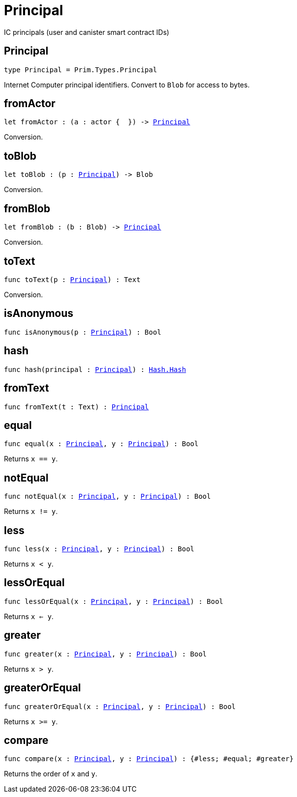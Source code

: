 [[module.Principal]]
= Principal

IC principals (user and canister smart contract IDs)

[[type.Principal]]
== Principal

[source.no-repl,motoko,subs=+macros]
----
type Principal = Prim.Types.Principal
----

Internet Computer principal identifiers.
Convert to `Blob` for access to bytes.

[[fromActor]]
== fromActor

[source.no-repl,motoko,subs=+macros]
----
let fromActor : (a : actor {  }) -> xref:#type.Principal[Principal]
----

Conversion.

[[toBlob]]
== toBlob

[source.no-repl,motoko,subs=+macros]
----
let toBlob : (p : xref:#type.Principal[Principal]) -> Blob
----

Conversion.

[[fromBlob]]
== fromBlob

[source.no-repl,motoko,subs=+macros]
----
let fromBlob : (b : Blob) -> xref:#type.Principal[Principal]
----

Conversion.

[[toText]]
== toText

[source.no-repl,motoko,subs=+macros]
----
func toText(p : xref:#type.Principal[Principal]) : Text
----

Conversion.

[[isAnonymous]]
== isAnonymous

[source.no-repl,motoko,subs=+macros]
----
func isAnonymous(p : xref:#type.Principal[Principal]) : Bool
----



[[hash]]
== hash

[source.no-repl,motoko,subs=+macros]
----
func hash(principal : xref:#type.Principal[Principal]) : xref:Hash.adoc#type.Hash[Hash.Hash]
----



[[fromText]]
== fromText

[source.no-repl,motoko,subs=+macros]
----
func fromText(t : Text) : xref:#type.Principal[Principal]
----



[[equal]]
== equal

[source.no-repl,motoko,subs=+macros]
----
func equal(x : xref:#type.Principal[Principal], y : xref:#type.Principal[Principal]) : Bool
----

Returns `x == y`.

[[notEqual]]
== notEqual

[source.no-repl,motoko,subs=+macros]
----
func notEqual(x : xref:#type.Principal[Principal], y : xref:#type.Principal[Principal]) : Bool
----

Returns `x != y`.

[[less]]
== less

[source.no-repl,motoko,subs=+macros]
----
func less(x : xref:#type.Principal[Principal], y : xref:#type.Principal[Principal]) : Bool
----

Returns `x < y`.

[[lessOrEqual]]
== lessOrEqual

[source.no-repl,motoko,subs=+macros]
----
func lessOrEqual(x : xref:#type.Principal[Principal], y : xref:#type.Principal[Principal]) : Bool
----

Returns `x <= y`.

[[greater]]
== greater

[source.no-repl,motoko,subs=+macros]
----
func greater(x : xref:#type.Principal[Principal], y : xref:#type.Principal[Principal]) : Bool
----

Returns `x > y`.

[[greaterOrEqual]]
== greaterOrEqual

[source.no-repl,motoko,subs=+macros]
----
func greaterOrEqual(x : xref:#type.Principal[Principal], y : xref:#type.Principal[Principal]) : Bool
----

Returns `x >= y`.

[[compare]]
== compare

[source.no-repl,motoko,subs=+macros]
----
func compare(x : xref:#type.Principal[Principal], y : xref:#type.Principal[Principal]) : {#less; #equal; #greater}
----

Returns the order of `x` and `y`.

